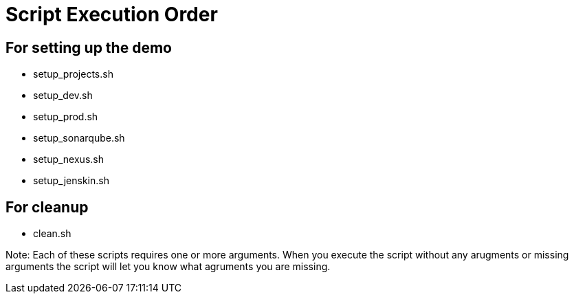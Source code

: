 = Script Execution Order 

== For setting up the demo 

- setup_projects.sh

- setup_dev.sh

- setup_prod.sh

- setup_sonarqube.sh

- setup_nexus.sh

- setup_jenskin.sh


== For cleanup

- clean.sh

Note: Each of these scripts requires one or more arguments. When you execute the script without any arugments or missing arguments the script will let you know what agruments you are missing.
